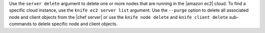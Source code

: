 .. The contents of this file are included in multiple topics.
.. This file describes a command or a sub-command for Knife.
.. This file should not be changed in a way that hinders its ability to appear in multiple documentation sets.


Use the ``server delete`` argument to delete one or more nodes that are running in the |amazon ec2| cloud. To find a specific cloud instance, use the ``knife ec2 server list`` argument. Use the ``--purge`` option to delete all associated node and client objects from the |chef server| or use the ``knife node delete`` and ``knife client delete`` sub-commands to delete specific node and client objects.

